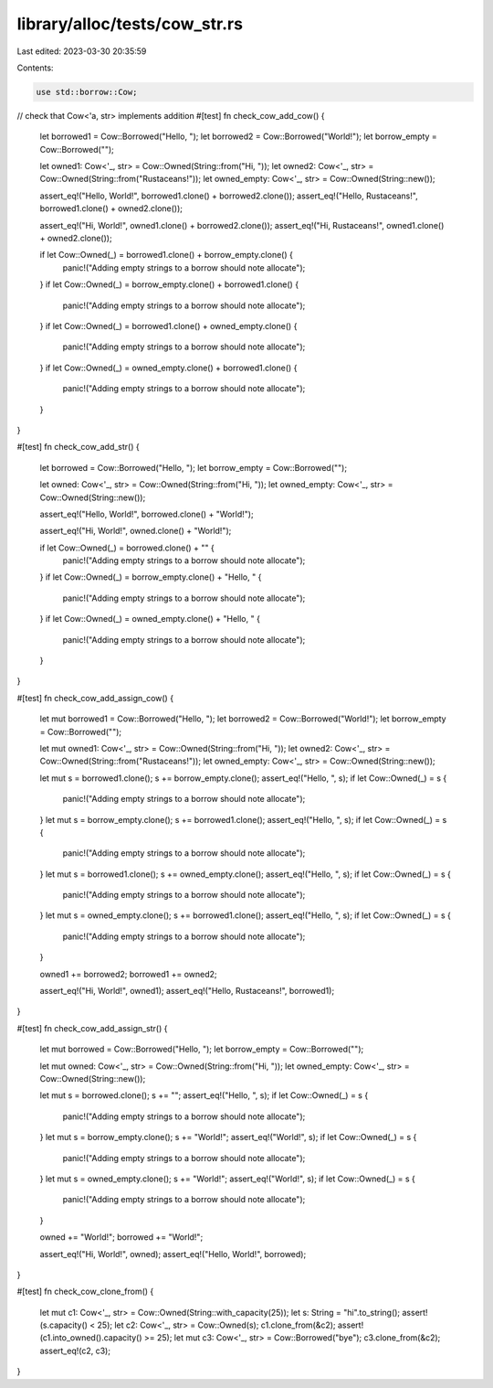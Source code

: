 library/alloc/tests/cow_str.rs
==============================

Last edited: 2023-03-30 20:35:59

Contents:

.. code-block:: rs

    use std::borrow::Cow;

// check that Cow<'a, str> implements addition
#[test]
fn check_cow_add_cow() {
    let borrowed1 = Cow::Borrowed("Hello, ");
    let borrowed2 = Cow::Borrowed("World!");
    let borrow_empty = Cow::Borrowed("");

    let owned1: Cow<'_, str> = Cow::Owned(String::from("Hi, "));
    let owned2: Cow<'_, str> = Cow::Owned(String::from("Rustaceans!"));
    let owned_empty: Cow<'_, str> = Cow::Owned(String::new());

    assert_eq!("Hello, World!", borrowed1.clone() + borrowed2.clone());
    assert_eq!("Hello, Rustaceans!", borrowed1.clone() + owned2.clone());

    assert_eq!("Hi, World!", owned1.clone() + borrowed2.clone());
    assert_eq!("Hi, Rustaceans!", owned1.clone() + owned2.clone());

    if let Cow::Owned(_) = borrowed1.clone() + borrow_empty.clone() {
        panic!("Adding empty strings to a borrow should note allocate");
    }
    if let Cow::Owned(_) = borrow_empty.clone() + borrowed1.clone() {
        panic!("Adding empty strings to a borrow should note allocate");
    }
    if let Cow::Owned(_) = borrowed1.clone() + owned_empty.clone() {
        panic!("Adding empty strings to a borrow should note allocate");
    }
    if let Cow::Owned(_) = owned_empty.clone() + borrowed1.clone() {
        panic!("Adding empty strings to a borrow should note allocate");
    }
}

#[test]
fn check_cow_add_str() {
    let borrowed = Cow::Borrowed("Hello, ");
    let borrow_empty = Cow::Borrowed("");

    let owned: Cow<'_, str> = Cow::Owned(String::from("Hi, "));
    let owned_empty: Cow<'_, str> = Cow::Owned(String::new());

    assert_eq!("Hello, World!", borrowed.clone() + "World!");

    assert_eq!("Hi, World!", owned.clone() + "World!");

    if let Cow::Owned(_) = borrowed.clone() + "" {
        panic!("Adding empty strings to a borrow should note allocate");
    }
    if let Cow::Owned(_) = borrow_empty.clone() + "Hello, " {
        panic!("Adding empty strings to a borrow should note allocate");
    }
    if let Cow::Owned(_) = owned_empty.clone() + "Hello, " {
        panic!("Adding empty strings to a borrow should note allocate");
    }
}

#[test]
fn check_cow_add_assign_cow() {
    let mut borrowed1 = Cow::Borrowed("Hello, ");
    let borrowed2 = Cow::Borrowed("World!");
    let borrow_empty = Cow::Borrowed("");

    let mut owned1: Cow<'_, str> = Cow::Owned(String::from("Hi, "));
    let owned2: Cow<'_, str> = Cow::Owned(String::from("Rustaceans!"));
    let owned_empty: Cow<'_, str> = Cow::Owned(String::new());

    let mut s = borrowed1.clone();
    s += borrow_empty.clone();
    assert_eq!("Hello, ", s);
    if let Cow::Owned(_) = s {
        panic!("Adding empty strings to a borrow should note allocate");
    }
    let mut s = borrow_empty.clone();
    s += borrowed1.clone();
    assert_eq!("Hello, ", s);
    if let Cow::Owned(_) = s {
        panic!("Adding empty strings to a borrow should note allocate");
    }
    let mut s = borrowed1.clone();
    s += owned_empty.clone();
    assert_eq!("Hello, ", s);
    if let Cow::Owned(_) = s {
        panic!("Adding empty strings to a borrow should note allocate");
    }
    let mut s = owned_empty.clone();
    s += borrowed1.clone();
    assert_eq!("Hello, ", s);
    if let Cow::Owned(_) = s {
        panic!("Adding empty strings to a borrow should note allocate");
    }

    owned1 += borrowed2;
    borrowed1 += owned2;

    assert_eq!("Hi, World!", owned1);
    assert_eq!("Hello, Rustaceans!", borrowed1);
}

#[test]
fn check_cow_add_assign_str() {
    let mut borrowed = Cow::Borrowed("Hello, ");
    let borrow_empty = Cow::Borrowed("");

    let mut owned: Cow<'_, str> = Cow::Owned(String::from("Hi, "));
    let owned_empty: Cow<'_, str> = Cow::Owned(String::new());

    let mut s = borrowed.clone();
    s += "";
    assert_eq!("Hello, ", s);
    if let Cow::Owned(_) = s {
        panic!("Adding empty strings to a borrow should note allocate");
    }
    let mut s = borrow_empty.clone();
    s += "World!";
    assert_eq!("World!", s);
    if let Cow::Owned(_) = s {
        panic!("Adding empty strings to a borrow should note allocate");
    }
    let mut s = owned_empty.clone();
    s += "World!";
    assert_eq!("World!", s);
    if let Cow::Owned(_) = s {
        panic!("Adding empty strings to a borrow should note allocate");
    }

    owned += "World!";
    borrowed += "World!";

    assert_eq!("Hi, World!", owned);
    assert_eq!("Hello, World!", borrowed);
}

#[test]
fn check_cow_clone_from() {
    let mut c1: Cow<'_, str> = Cow::Owned(String::with_capacity(25));
    let s: String = "hi".to_string();
    assert!(s.capacity() < 25);
    let c2: Cow<'_, str> = Cow::Owned(s);
    c1.clone_from(&c2);
    assert!(c1.into_owned().capacity() >= 25);
    let mut c3: Cow<'_, str> = Cow::Borrowed("bye");
    c3.clone_from(&c2);
    assert_eq!(c2, c3);
}


